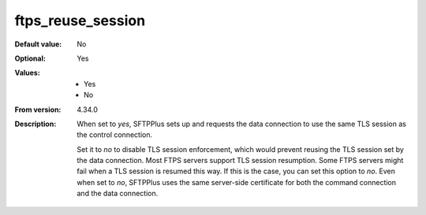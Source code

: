 ftps_reuse_session
------------------

:Default value: No
:Optional: Yes
:Values: * Yes
         * No
:From version: 4.34.0
:Description:
    When set to `yes`, SFTPPlus sets up and requests the data connection to use the same TLS session as the control connection.

    Set it to `no` to disable TLS session enforcement, which would prevent reusing the TLS session set by the data connection.
    Most FTPS servers support TLS session resumption.
    Some FTPS servers might fail when a TLS session is resumed this way. If this is the case, you can set this option to `no`.
    Even when set to `no`, SFTPPlus uses the same server-side certificate for both the command connection and the data connection.
